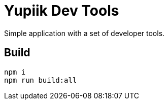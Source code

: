 = Yupiik Dev Tools

Simple application with a set of developer tools.

== Build

[source,bash]
----
npm i
npm run build:all
----
